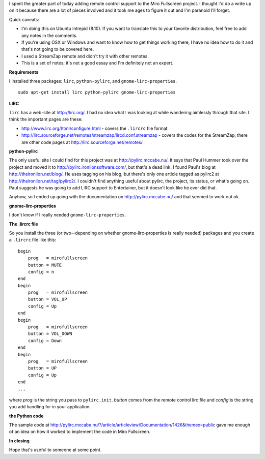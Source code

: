 .. title: notes for remote control support for mirofullscreen on linux
.. slug: notes_for_remote_control_support_for_mirofullscreen_on_linux
.. date: 2009-03-26 15:20:31
.. tags: work, miro, python

I spent the greater part of today adding remote control support to the
Miro Fullscreen project. I thought I'd do a write up on it because there
are a lot of pieces involved and it took me ages to figure it out and
I'm paranoid I'll forget.

Quick caveats:

* I'm doing this on Ubuntu Intrepid (8.10). If you want to translate
  this to your favorite distribution, feel free to add any notes in the
  comments.
* If you're using OSX or Windows and want to know how to get things
  working there, I have no idea how to do it and that's not going to be
  covered here.
* I used a StreamZap remote and didn't try it with other remotes.
* This is a set of notes; it's not a good essay and I'm definitely not
  an expert.

**Requirements**

I installed three packages: ``lirc``, ``python-pylirc``, and
``gnome-lirc-properties``.

::

   sudo apt-get install lirc python-pylirc gnome-lirc-properties

**LIRC**

``lirc`` has a web-site at http://lirc.org/. I had no idea what I was
looking at while wandering aimlessly through that site. I think the
important pages are these:

* http://www.lirc.org/html/configure.html - covers the ``.lircrc`` file
  format
* http://lirc.sourceforge.net/remotes/streamzap/lircd.conf.streamzap -
  covers the codes for the StreamZap; there are other code pages at
  http://lirc.sourceforge.net/remotes/

**python-pylirc**

The only useful site I could find for this project was at
http://pylirc.mccabe.nu/. It says that Paul Hummer took over the project
and moved it to http://pylirc.ironlionsoftware.com/, but that's a dead
link. I found Paul's blog at http://theironlion.net/blog/. He uses
tagging on his blog, but there's only one article tagged as pylirc2 at
http://theironlion.net/tag/pylirc2/. I couldn't find anything useful
about pylirc, the project, its status, or what's going on. Paul suggests
he was going to add LIRC support to Entertainer, but it doesn't look
like he ever did that.

Anyhow, so I ended up going with the documentation on
http://pylirc.mccabe.nu/ and that seemed to work out ok.

**gnome-lirc-properties**

I don't know if I really needed ``gnome-lirc-properties``.

**The .lircrc file**

So you install the three (or two--depending on whether
gnome-lirc-properties is really needed) packages and you create a
``.lircrc`` file like this:

::

   begin
       prog   = mirofullscreen
       button = MUTE 
       config = n
   end
   begin
       prog   = mirofullscreen
       button = VOL_UP
       config = Up 
   end
   begin
       prog   = mirofullscreen
       button = VOL_DOWN
       config = Down 
   end
   begin
       prog   = mirofullscreen
       button = UP 
       config = Up 
   end
   ...

where *prog* is the string you pass to ``pylirc.init``, *button* comes
from the remote control lirc file and *config* is the string you add
handling for in your application.

**the Python code**

The sample code at
http://pylirc.mccabe.nu/?/article/articleview/Documentation/1426&themex=public
gave me enough of an idea on how it worked to implement the code in Miro
Fullscreen.

**In closing**

Hope that's useful to someone at some point.
